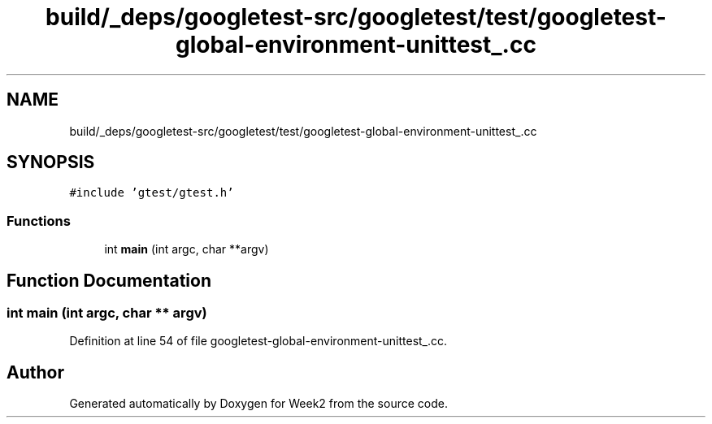 .TH "build/_deps/googletest-src/googletest/test/googletest-global-environment-unittest_.cc" 3 "Tue Sep 12 2023" "Week2" \" -*- nroff -*-
.ad l
.nh
.SH NAME
build/_deps/googletest-src/googletest/test/googletest-global-environment-unittest_.cc
.SH SYNOPSIS
.br
.PP
\fC#include 'gtest/gtest\&.h'\fP
.br

.SS "Functions"

.in +1c
.ti -1c
.RI "int \fBmain\fP (int argc, char **argv)"
.br
.in -1c
.SH "Function Documentation"
.PP 
.SS "int main (int argc, char ** argv)"

.PP
Definition at line 54 of file googletest\-global\-environment\-unittest_\&.cc\&.
.SH "Author"
.PP 
Generated automatically by Doxygen for Week2 from the source code\&.
